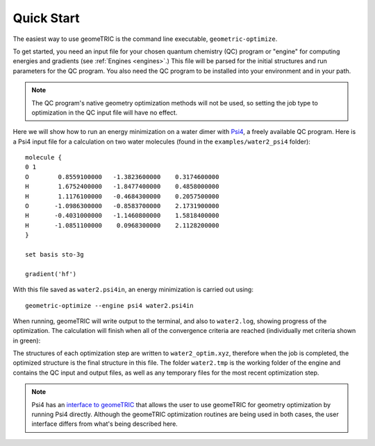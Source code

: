 .. _quickstart:

Quick Start
-----------

The easiest way to use geomeTRIC is the command line executable, ``geometric-optimize``.

To get started, you need an input file
for your chosen quantum chemistry (QC) program or "engine" for computing energies and gradients (see :ref:`Engines <engines>`.)
This file will be parsed for the initial structures
and run parameters for the QC program.  
You also need the QC program to be installed into your environment
and in your path.

.. note:: The QC program's native geometry optimization methods will not be used, so setting the job type to optimization in the QC input file will have no effect.

Here we will show how to run an energy minimization on a water dimer with `Psi4 <http://www.psicode.org/>`_, a freely available QC program.
Here is a Psi4 input file for a calculation on two water molecules (found in the ``examples/water2_psi4`` folder)::

    molecule {
    0 1
    O        0.8559100000   -1.3823600000    0.3174600000
    H        1.6752400000   -1.8477400000    0.4858000000
    H        1.1176100000   -0.4684300000    0.2057500000
    O       -1.0986300000   -0.8583700000    2.1731900000
    H       -0.4031000000   -1.1460800000    1.5818400000
    H       -1.0851100000    0.0968300000    2.1128200000
    }

    set basis sto-3g

    gradient('hf')

With this file saved as ``water2.psi4in``, an energy minimization is carried out using::

    geometric-optimize --engine psi4 water2.psi4in

When running, geomeTRIC will write output to the terminal, and also to ``water2.log``, showing progress of the optimization.
The calculation will finish when all of the convergence criteria are reached (individually met criteria shown in green):

.. ansi-block::
    Step   16 : Displace = [0m2.827e-03[0m/[0m4.521e-03[0m (rms/max) Trust = 3.000e-01 (=) Grad = [92m7.995e-05[0m/[92m1.114e-04[0m (rms/max) E (change) = -149.9414045323 ([0m-1.387e-06[0m) Quality = [0m1.449[0m
    Hessian Eigenvalues: 1.25260e-03 7.20014e-03 2.64588e-02 ... 5.65827e-01 5.84730e-01 7.21463e-01
    Step   17 : Displace = [0m4.522e-03[0m/[0m6.044e-03[0m (rms/max) Trust = 3.000e-01 (=) Grad = [92m3.165e-05[0m/[92m4.256e-05[0m (rms/max) E (change) = -149.9414053051 ([92m-7.728e-07[0m) Quality = [0m1.136[0m
    Hessian Eigenvalues: 1.23141e-03 7.53885e-03 2.40697e-02 ... 5.65379e-01 5.84679e-01 7.15469e-01
    Step   18 : Displace = [92m7.794e-04[0m/[92m1.128e-03[0m (rms/max) Trust = 3.000e-01 (=) Grad = [92m7.100e-06[0m/[92m8.910e-06[0m (rms/max) E (change) = -149.9414053470 ([92m-4.191e-08[0m) Quality = [0m1.137[0m
    Hessian Eigenvalues: 1.23141e-03 7.53885e-03 2.40697e-02 ... 5.65379e-01 5.84679e-01 7.15469e-01
    Converged! =D

The structures of each optimization step are written to ``water2_optim.xyz``, therefore when the job is completed, the optimized structure is the final structure in this file.
The folder ``water2.tmp`` is the working folder of the engine and contains the QC input and output files, as well as any temporary files for the most recent optimization step.

.. note::
    Psi4 has an `interface to geomeTRIC <http://www.psicode.org/psi4manual/master/optking.html#interface-to-geometric>`_ 
    that allows the user to use geomeTRIC for geometry optimization by running Psi4 directly. 
    Although the geomeTRIC optimization routines are being used in both cases, the user interface differs from what's being described here.